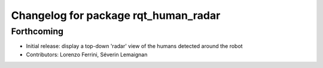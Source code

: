 ^^^^^^^^^^^^^^^^^^^^^^^^^^^^^^^^^^^^^
Changelog for package rqt_human_radar
^^^^^^^^^^^^^^^^^^^^^^^^^^^^^^^^^^^^^

Forthcoming
-----------
* Initial release: display a top-down 'radar' view of the humans detected around
  the robot
* Contributors: Lorenzo Ferrini, Séverin Lemaignan
